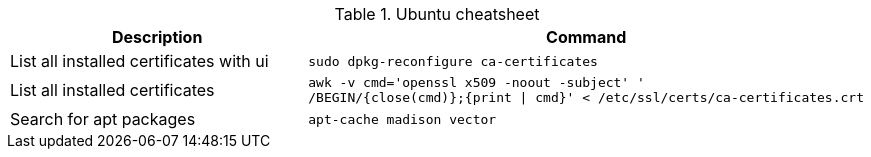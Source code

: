 .Ubuntu cheatsheet
|===
|Description |Command

|List all installed certificates with ui
a|[source,shell]
----
sudo dpkg-reconfigure ca-certificates
----

|List all installed certificates
a|[source,shell]
----
awk -v cmd='openssl x509 -noout -subject' '
/BEGIN/{close(cmd)};{print \| cmd}' < /etc/ssl/certs/ca-certificates.crt
----

|Search for apt packages
a|[source,shell]
----
apt-cache madison vector
----



|===